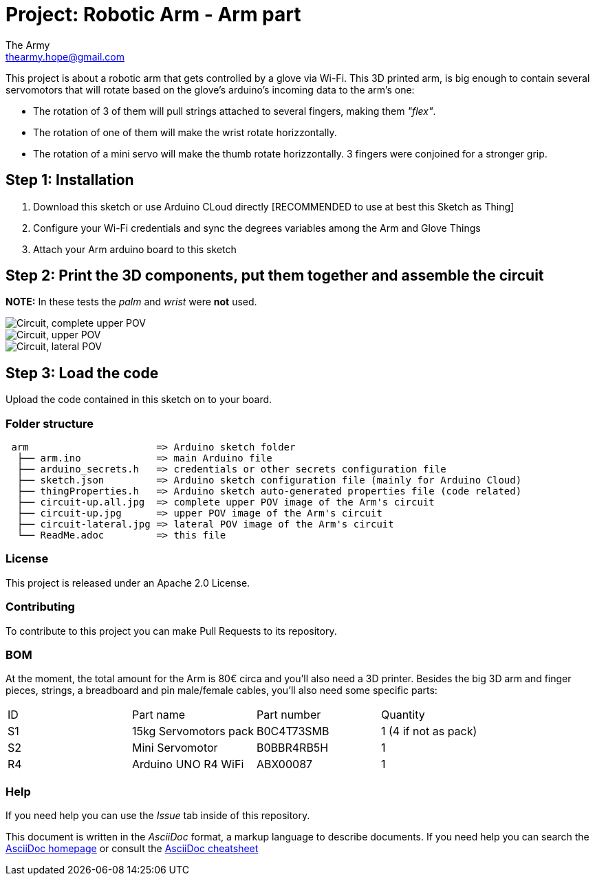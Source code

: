 :Author: The Army
:Email: thearmy.hope@gmail.com
:Date: 14/01/2025
:Revision: version#1
:License: Apache 2.0

= Project: Robotic Arm - Arm part

This project is about a robotic arm that gets controlled by a glove via Wi-Fi.
This 3D printed arm, is big enough to contain several servomotors that will rotate based on the glove's arduino's incoming data to the arm's one:

 * The rotation of 3 of them will pull strings attached to several fingers, making them _"flex"_.
 * The rotation of one of them will make the wrist rotate horizzontally.
 * The rotation of a mini servo will make the thumb rotate horizzontally.
3 fingers were conjoined for a stronger grip.

== Step 1: Installation
1. Download this sketch or use Arduino CLoud directly [RECOMMENDED to use at best this Sketch as Thing]
2. Configure your Wi-Fi credentials and sync the degrees variables among the Arm and Glove Things
3. Attach your Arm arduino board to this sketch

== Step 2: Print the 3D components, put them together and assemble the circuit
**NOTE:** In these tests the _palm_ and _wrist_ were **not** used.

image::circuit-up-all.jpg["Circuit, complete upper POV"]
image::circuit-up.jpg["Circuit, upper POV"]
image::circuit-lateral.jpg["Circuit, lateral POV"]

== Step 3: Load the code
Upload the code contained in this sketch on to your board.

=== Folder structure
....
 arm                      => Arduino sketch folder
  ├── arm.ino             => main Arduino file
  ├── arduino_secrets.h   => credentials or other secrets configuration file
  ├── sketch.json         => Arduino sketch configuration file (mainly for Arduino Cloud)
  ├── thingProperties.h   => Arduino sketch auto-generated properties file (code related)
  ├── circuit-up.all.jpg  => complete upper POV image of the Arm's circuit
  ├── circuit-up.jpg      => upper POV image of the Arm's circuit
  ├── circuit-lateral.jpg => lateral POV image of the Arm's circuit
  └── ReadMe.adoc         => this file
....

=== License
This project is released under an Apache 2.0 License.

=== Contributing
To contribute to this project you can make Pull Requests to its repository.

=== BOM
At the moment, the total amount for the Arm is 80€ circa and you'll also need a 3D printer.
Besides the big 3D arm and finger pieces, strings, a breadboard and pin male/female cables, you'll also need some specific parts:
|===
| ID | Part name             | Part number | Quantity
| S1 | 15kg Servomotors pack | B0C4T73SMB  | 1 (4 if not as pack)
| S2 | Mini Servomotor       | B0BBR4RB5H  | 1                   
| R4 | Arduino UNO R4 WiFi   | ABX00087    | 1                   
|===


=== Help
If you need help you can use the _Issue_ tab inside of this repository.

This document is written in the _AsciiDoc_ format, a markup language to describe documents.
If you need help you can search the http://www.methods.co.nz/asciidoc[AsciiDoc homepage]
or consult the http://powerman.name/doc/asciidoc[AsciiDoc cheatsheet]
